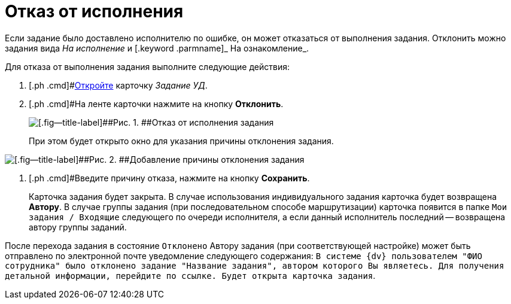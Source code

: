 = Отказ от исполнения

Если задание было доставлено исполнителю по ошибке, он может отказаться от выполнения задания. Отклонить можно задания вида [.keyword .parmname]_На исполнение_ и [.keyword .parmname]_ На ознакомление_.

Для отказа от выполнения задания выполните следующие действия:

[[task_hf3_zyy_wj__steps_eqq_sqs_kk]]
. [.ph .cmd]#xref:task_Task_Take.adoc[Откройте] карточку [.keyword .parmname]_Задание УД_.
. [.ph .cmd]#На ленте карточки нажмите на кнопку [.ph .uicontrol]*Отклонить*.
+
image::Task_Reject.png[[.fig--title-label]##Рис. 1. ##Отказ от исполнения задания]
+
При этом будет открыто окно для указания причины отклонения задания.

image::Task_Reject_reason.png[[.fig--title-label]##Рис. 2. ##Добавление причины отклонения задания]
. [.ph .cmd]#Введите причину отказа, нажмите на кнопку [.ph .uicontrol]*Сохранить*.
+
Карточка задания будет закрыта. В случае использования индивидуального задания карточка будет возвращена *Автору*. В случае группы задания (при последовательном способе маршрутизации) карточка появится в папке `Мои задания / Входящие` следующего по очереди исполнителя, а если данный исполнитель последний -- возвращена автору группы заданий.

После перехода задания в состояние `Отклонено` Автору задания (при соответствующей настройке) может быть отправлено по электронной почте уведомление следующего содержания: `В системе {dv}                             пользователем "ФИО сотрудника" было отклонено задание "Название                             задания", автором которого Вы являетесь. Для получения детальной                             информации, перейдите по ссылке. Будет открыта карточка                             задания`.

